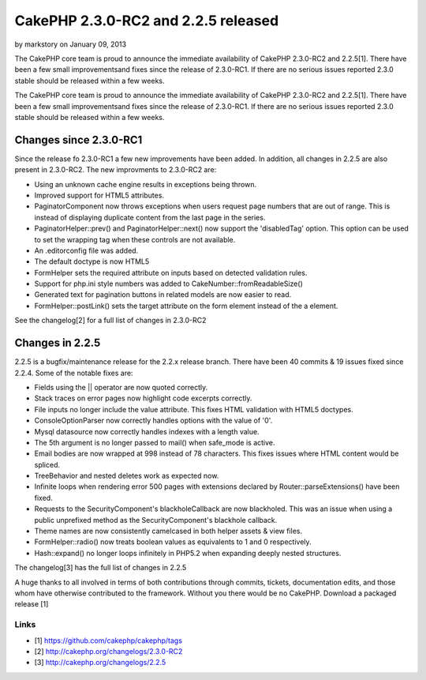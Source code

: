 CakePHP 2.3.0-RC2 and 2.2.5 released
====================================

by markstory on January 09, 2013

The CakePHP core team is proud to announce the immediate availability
of CakePHP 2.3.0-RC2 and 2.2.5[1]. There have been a few small
improvementsand fixes since the release of 2.3.0-RC1. If there are no
serious issues reported 2.3.0 stable should be released within a few
weeks.

The CakePHP core team is proud to announce the immediate availability
of CakePHP 2.3.0-RC2 and 2.2.5[1]. There have been a few small
improvementsand fixes since the release of 2.3.0-RC1. If there are no
serious issues reported 2.3.0 stable should be released within a few
weeks.


Changes since 2.3.0-RC1
-----------------------

Since the release fo 2.3.0-RC1 a few new improvements have been added.
In addition, all changes in 2.2.5 are also present in 2.3.0-RC2. The
new improvments to 2.3.0-RC2 are:

+ Using an unknown cache engine results in exceptions being thrown.
+ Improved support for HTML5 attributes.
+ PaginatorComponent now throws exceptions when users request page
  numbers that are out of range. This is instead of displaying duplicate
  content from the last page in the series.
+ PaginatorHelper::prev() and PaginatorHelper::next() now support the
  'disabledTag' option. This option can be used to set the wrapping tag
  when these controls are not available.
+ An .editorconfig file was added.
+ The default doctype is now HTML5
+ FormHelper sets the required attribute on inputs based on detected
  validation rules.
+ Support for php.ini style numbers was added to
  CakeNumber::fromReadableSize()
+ Generated text for pagination buttons in related models are now
  easier to read.
+ FormHelper::postLink() sets the target attribute on the form element
  instead of the a element.

See the changelog[2] for a full list of changes in 2.3.0-RC2


Changes in 2.2.5
----------------

2.2.5 is a bugfix/maintenance release for the 2.2.x release branch.
There have been 40 commits & 19 issues fixed since 2.2.4. Some of the
notable fixes are:

+ Fields using the || operator are now quoted correctly.
+ Stack traces on error pages now highlight code excerpts correctly.
+ File inputs no longer include the value attribute. This fixes HTML
  validation with HTML5 doctypes.
+ ConsoleOptionParser now correctly handles options with the value of
  '0'.
+ Mysql datasource now correctly handles indexes with a length value.
+ The 5th argument is no longer passed to mail() when safe_mode is
  active.
+ Email bodies are now wrapped at 998 instead of 78 characters. This
  fixes issues where HTML content would be spliced.
+ TreeBehavior and nested deletes work as expected now.
+ Infinite loops when rendering error 500 pages with extensions
  declared by Router::parseExtensions() have been fixed.
+ Requests to the SecurityComponent's blackholeCallback are now
  blackholed. This was an issue when using a public unprefixed method as
  the SecurityComponent's blackhole callback.
+ Theme names are now consistently camelcased in both helper assets &
  view files.
+ FormHelper::radio() now treats boolean values as equivalents to 1
  and 0 respectively.
+ Hash::expand() no longer loops infinitely in PHP5.2 when expanding
  deeply nested structures.

The changelog[3] has the full list of changes in 2.2.5

A huge thanks to all involved in terms of both contributions through
commits, tickets, documentation edits, and those whom have otherwise
contributed to the framework. Without you there would be no CakePHP.
Download a packaged release [1]


Links
~~~~~

+ [1] `https://github.com/cakephp/cakephp/tags`_
+ [2] `http://cakephp.org/changelogs/2.3.0-RC2`_
+ [3] `http://cakephp.org/changelogs/2.2.5`_




.. _https://github.com/cakephp/cakephp/tags: https://github.com/cakephp/cakephp/tags
.. _http://cakephp.org/changelogs/2.2.5: http://cakephp.org/changelogs/2.2.5
.. _http://cakephp.org/changelogs/2.3.0-RC2: http://cakephp.org/changelogs/2.3.0-RC2
.. meta::
    :title: CakePHP 2.3.0-RC2 and 2.2.5 released 
    :description: CakePHP Article related to release,CakePHP,News
    :keywords: release,CakePHP,News
    :copyright: Copyright 2013 markstory
    :category: news

